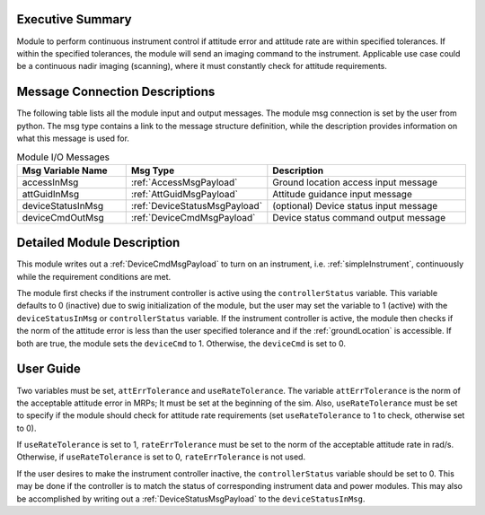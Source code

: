 Executive Summary
-----------------
Module to perform continuous instrument control if attitude error and attitude rate are within specified 
tolerances. If within the specified tolerances, the module will send an imaging command to the instrument. 
Applicable use case could be a continuous nadir imaging (scanning), where it must constantly check for 
attitude requirements. 

Message Connection Descriptions
-------------------------------
The following table lists all the module input and output messages.  
The module msg connection is set by the user from python.  
The msg type contains a link to the message structure definition, while the description 
provides information on what this message is used for.

.. list-table:: Module I/O Messages
    :widths: 25 25 50
    :header-rows: 1

    * - Msg Variable Name
      - Msg Type
      - Description
    * - accessInMsg
      - :ref:`AccessMsgPayload`
      - Ground location access input message
    * - attGuidInMsg
      - :ref:`AttGuidMsgPayload`
      - Attitude guidance input message
    * - deviceStatusInMsg
      - :ref:`DeviceStatusMsgPayload`
      - (optional) Device status input message
    * - deviceCmdOutMsg
      - :ref:`DeviceCmdMsgPayload`
      - Device status command output message

Detailed Module Description
---------------------------
This module writes out a :ref:`DeviceCmdMsgPayload` to turn on an instrument, i.e. :ref:`simpleInstrument`, continuously 
while the requirement conditions are met.

The module first checks if the instrument controller is active using the ``controllerStatus`` variable. This variable 
defaults to 0 (inactive) due to swig initialization of the module, but the user may set the variable to 1 (active) 
with the ``deviceStatusInMsg`` or ``controllerStatus`` variable. If the instrument controller is active, the module 
then checks if the norm of the attitude error is less than the user specified tolerance and if the :ref:`groundLocation` 
is accessible. If both are true, the module sets the ``deviceCmd`` to 1. Otherwise, the ``deviceCmd`` is set to 0.

User Guide
----------
Two variables must be set, ``attErrTolerance`` and ``useRateTolerance``. The variable ``attErrTolerance`` is the norm 
of the acceptable attitude error in MRPs; It must be set at the beginning of the sim. Also, ``useRateTolerance`` must 
be set to specify if the module should check for attitude rate requirements (set ``useRateTolerance`` to 1 to check, 
otherwise set to 0). 

If ``useRateTolerance`` is set to 1, ``rateErrTolerance`` must be set to the norm of the acceptable attitude rate
in rad/s. Otherwise, if ``useRateTolerance`` is set to 0, ``rateErrTolerance`` is not used.

If the user desires to make the instrument controller inactive, the ``controllerStatus`` variable should be set to 0. 
This may be done if the controller is to match the status of corresponding instrument data and power modules. This
may also be accomplished by writing out a :ref:`DeviceStatusMsgPayload` to the ``deviceStatusInMsg``.